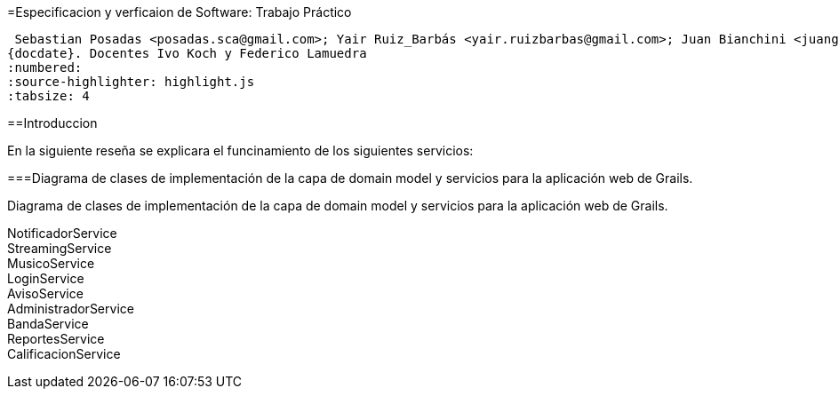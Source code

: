 =Especificacion y verficaion de Software: Trabajo Práctico

 Sebastian Posadas <posadas.sca@gmail.com>; Yair Ruiz_Barbás <yair.ruizbarbas@gmail.com>; Juan Bianchini <juangabrielbianchini@gmail.com>; Alan Ramirez <alan.ramirez.96714@gmail.com>
{docdate}. Docentes Ivo Koch y Federico Lamuedra
:numbered:
:source-highlighter: highlight.js
:tabsize: 4


==Introduccion

En la siguiente reseña se explicara el funcinamiento de los siguientes servicios:

===Diagrama de clases de implementación de la capa de domain model y servicios para la aplicación web de Grails.

Diagrama de clases de implementación de la capa de domain model y servicios para la aplicación web de Grails.

NotificadorService::

StreamingService::

MusicoService::

LoginService::

AvisoService::

AdministradorService::

BandaService::

ReportesService::

CalificacionService::

